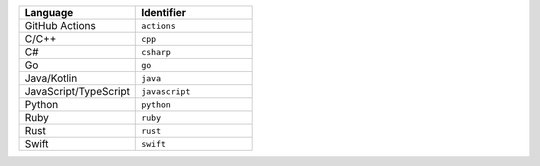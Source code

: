 .. list-table::
   :header-rows: 1
   :widths: 50 50

   * - Language
     - Identifier
   * - GitHub Actions
     - ``actions``
   * - C/C++
     - ``cpp``
   * - C#
     - ``csharp``
   * - Go
     - ``go``
   * - Java/Kotlin
     - ``java``
   * - JavaScript/TypeScript
     - ``javascript``
   * - Python
     - ``python``
   * - Ruby
     - ``ruby``
   * - Rust
     - ``rust``
   * - Swift
     - ``swift``
